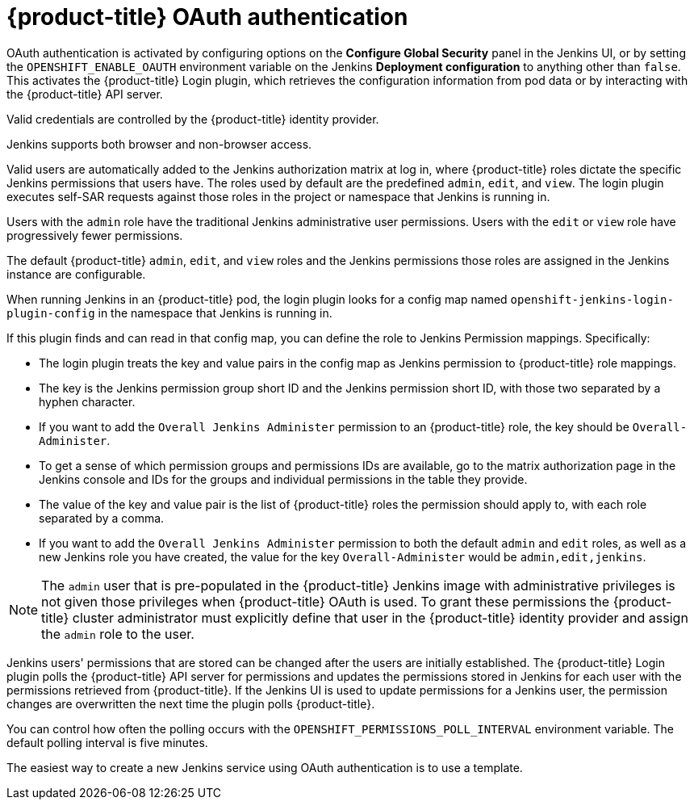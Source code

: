 // Module included in the following assemblies:
//
// * cicd/jenkins/images-other-jenkins.adoc

:_mod-docs-content-type: CONCEPT
[id="images-other-jenkins-oauth-auth_{context}"]
= {product-title} OAuth authentication

OAuth authentication is activated by configuring options on the *Configure Global Security* panel in the Jenkins UI, or by setting the `OPENSHIFT_ENABLE_OAUTH` environment variable on the Jenkins *Deployment configuration* to anything other than `false`. This activates the {product-title} Login plugin, which retrieves the configuration information from pod data or by interacting with the {product-title} API server.

Valid credentials are controlled by the {product-title} identity provider.

Jenkins supports both browser and non-browser access.

Valid users are automatically added to the Jenkins authorization matrix at log in, where {product-title} roles dictate the specific Jenkins permissions that users have. The roles used by default are the predefined `admin`, `edit`, and `view`. The login plugin executes self-SAR requests against those roles in the project or namespace that Jenkins is running in.

Users with the `admin` role have the traditional Jenkins administrative user permissions. Users with the `edit` or `view` role have progressively fewer permissions.

The default {product-title} `admin`, `edit`, and `view` roles and the Jenkins permissions those roles are assigned in the Jenkins instance are configurable.

When running Jenkins in an {product-title} pod, the login plugin looks for a config map named `openshift-jenkins-login-plugin-config` in the namespace that Jenkins is running in.

If this plugin finds and can read in that config map, you can define the role to Jenkins Permission mappings. Specifically:

 * The login plugin treats the key and value pairs in the config map as Jenkins permission to {product-title} role mappings.
 * The key is the Jenkins permission group short ID and the Jenkins permission short ID, with those two separated by a hyphen character.
 * If you want to add the `Overall Jenkins Administer` permission to an {product-title} role, the key should be `Overall-Administer`.
 * To get a sense of which permission groups and permissions IDs are available, go to the matrix authorization page in the Jenkins console and IDs for the groups and individual permissions in the table they provide.
 * The value of the key and value pair is the list of {product-title} roles the permission should apply to, with each role separated by a comma.
 * If you want to add the `Overall Jenkins Administer` permission to both the default `admin` and `edit` roles, as well as a new Jenkins role you have created, the value for the key `Overall-Administer` would be `admin,edit,jenkins`.


[NOTE]
====
The `admin` user that is pre-populated in the {product-title} Jenkins image with administrative privileges is not given those privileges when {product-title} OAuth is used. To grant these permissions the {product-title} cluster administrator must explicitly define that user in the {product-title} identity provider and assign the `admin` role to the user.
====

Jenkins users' permissions that are stored can be changed after the users are initially established. The {product-title} Login plugin polls the {product-title} API server for permissions and updates the permissions stored in Jenkins for each user with the permissions retrieved from {product-title}. If the Jenkins UI is used to update permissions for a Jenkins user, the permission changes are overwritten the next time the plugin polls {product-title}.

You can control how often the polling occurs with the `OPENSHIFT_PERMISSIONS_POLL_INTERVAL` environment variable. The default polling interval is five minutes.

The easiest way to create a new Jenkins service using OAuth authentication is to use a template.
